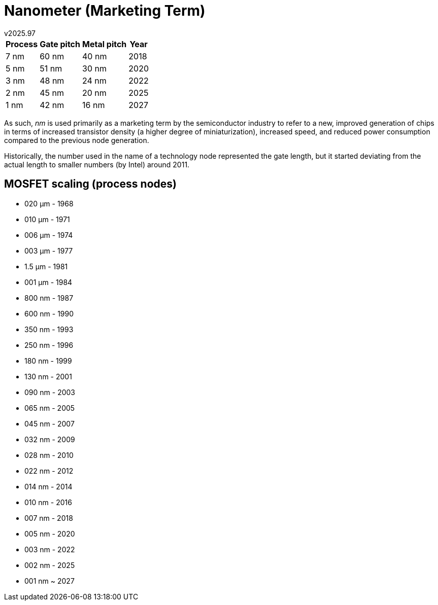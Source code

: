 ﻿Nanometer (Marketing Term)
==========================
v2025.97

[options="header,autowidth"]
|====
| Process | Gate pitch | Metal pitch | Year 
| 7 nm    | 60 nm      | 40 nm       | 2018 
| 5 nm    | 51 nm      | 30 nm       | 2020 
| 3 nm    | 48 nm      | 24 nm       | 2022 
| 2 nm    | 45 nm      | 20 nm       | 2025 
| 1 nm    | 42 nm      | 16 nm       | 2027 
|====

As such, 'nm' is used primarily as a marketing term by the semiconductor industry to refer to a new, improved generation of chips in terms of increased transistor density (a higher degree of miniaturization), increased speed, and reduced power consumption compared to the previous node generation.

Historically, the number used in the name of a technology node represented the gate length, but it started deviating from the actual length to smaller numbers (by Intel) around 2011.


MOSFET scaling (process nodes)
------------------------------

* 020 μm - 1968
* 010 μm - 1971
* 006 μm - 1974
* 003 μm - 1977
* 1.5 μm - 1981
* 001 μm - 1984
* 800 nm - 1987
* 600 nm - 1990
* 350 nm - 1993
* 250 nm - 1996
* 180 nm - 1999
* 130 nm - 2001
* 090 nm - 2003
* 065 nm - 2005
* 045 nm - 2007
* 032 nm - 2009
* 028 nm - 2010
* 022 nm - 2012
* 014 nm - 2014
* 010 nm - 2016
* 007 nm - 2018
* 005 nm - 2020
* 003 nm - 2022
* 002 nm - 2025
* 001 nm ~ 2027
